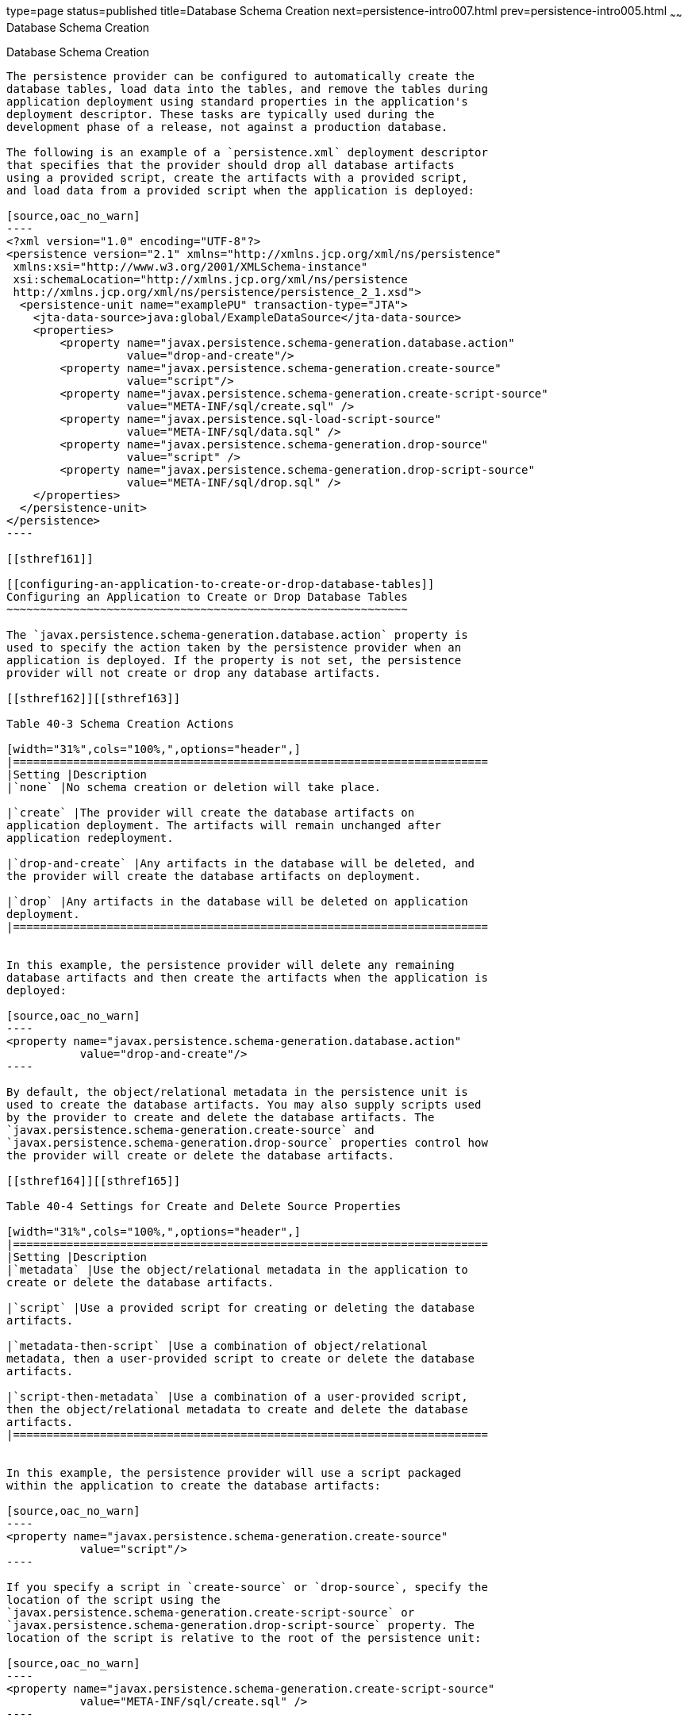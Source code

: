 type=page
status=published
title=Database Schema Creation
next=persistence-intro007.html
prev=persistence-intro005.html
~~~~~~
Database Schema Creation
========================

[[CHDBEGIC]]

[[database-schema-creation]]
Database Schema Creation
------------------------

The persistence provider can be configured to automatically create the
database tables, load data into the tables, and remove the tables during
application deployment using standard properties in the application's
deployment descriptor. These tasks are typically used during the
development phase of a release, not against a production database.

The following is an example of a `persistence.xml` deployment descriptor
that specifies that the provider should drop all database artifacts
using a provided script, create the artifacts with a provided script,
and load data from a provided script when the application is deployed:

[source,oac_no_warn]
----
<?xml version="1.0" encoding="UTF-8"?>
<persistence version="2.1" xmlns="http://xmlns.jcp.org/xml/ns/persistence"
 xmlns:xsi="http://www.w3.org/2001/XMLSchema-instance"
 xsi:schemaLocation="http://xmlns.jcp.org/xml/ns/persistence
 http://xmlns.jcp.org/xml/ns/persistence/persistence_2_1.xsd">
  <persistence-unit name="examplePU" transaction-type="JTA">
    <jta-data-source>java:global/ExampleDataSource</jta-data-source>
    <properties>
        <property name="javax.persistence.schema-generation.database.action"
                  value="drop-and-create"/>
        <property name="javax.persistence.schema-generation.create-source"
                  value="script"/>
        <property name="javax.persistence.schema-generation.create-script-source"
                  value="META-INF/sql/create.sql" />
        <property name="javax.persistence.sql-load-script-source"
                  value="META-INF/sql/data.sql" />
        <property name="javax.persistence.schema-generation.drop-source"
                  value="script" />
        <property name="javax.persistence.schema-generation.drop-script-source"
                  value="META-INF/sql/drop.sql" />
    </properties>
  </persistence-unit>
</persistence>
----

[[sthref161]]

[[configuring-an-application-to-create-or-drop-database-tables]]
Configuring an Application to Create or Drop Database Tables
~~~~~~~~~~~~~~~~~~~~~~~~~~~~~~~~~~~~~~~~~~~~~~~~~~~~~~~~~~~~

The `javax.persistence.schema-generation.database.action` property is
used to specify the action taken by the persistence provider when an
application is deployed. If the property is not set, the persistence
provider will not create or drop any database artifacts.

[[sthref162]][[sthref163]]

Table 40-3 Schema Creation Actions

[width="31%",cols="100%,",options="header",]
|=======================================================================
|Setting |Description
|`none` |No schema creation or deletion will take place.

|`create` |The provider will create the database artifacts on
application deployment. The artifacts will remain unchanged after
application redeployment.

|`drop-and-create` |Any artifacts in the database will be deleted, and
the provider will create the database artifacts on deployment.

|`drop` |Any artifacts in the database will be deleted on application
deployment.
|=======================================================================


In this example, the persistence provider will delete any remaining
database artifacts and then create the artifacts when the application is
deployed:

[source,oac_no_warn]
----
<property name="javax.persistence.schema-generation.database.action"
           value="drop-and-create"/>
----

By default, the object/relational metadata in the persistence unit is
used to create the database artifacts. You may also supply scripts used
by the provider to create and delete the database artifacts. The
`javax.persistence.schema-generation.create-source` and
`javax.persistence.schema-generation.drop-source` properties control how
the provider will create or delete the database artifacts.

[[sthref164]][[sthref165]]

Table 40-4 Settings for Create and Delete Source Properties

[width="31%",cols="100%,",options="header",]
|=======================================================================
|Setting |Description
|`metadata` |Use the object/relational metadata in the application to
create or delete the database artifacts.

|`script` |Use a provided script for creating or deleting the database
artifacts.

|`metadata-then-script` |Use a combination of object/relational
metadata, then a user-provided script to create or delete the database
artifacts.

|`script-then-metadata` |Use a combination of a user-provided script,
then the object/relational metadata to create and delete the database
artifacts.
|=======================================================================


In this example, the persistence provider will use a script packaged
within the application to create the database artifacts:

[source,oac_no_warn]
----
<property name="javax.persistence.schema-generation.create-source"
           value="script"/>
----

If you specify a script in `create-source` or `drop-source`, specify the
location of the script using the
`javax.persistence.schema-generation.create-script-source` or
`javax.persistence.schema-generation.drop-script-source` property. The
location of the script is relative to the root of the persistence unit:

[source,oac_no_warn]
----
<property name="javax.persistence.schema-generation.create-script-source"
           value="META-INF/sql/create.sql" />
----

In the above example, the `create-script-source` is set to a SQL file
called `create.sql` in the `META-INF/sql` directory relative to root of
the persistence unit.

[[sthref166]]

[[loading-data-using-sql-scripts]]
Loading Data Using SQL Scripts
~~~~~~~~~~~~~~~~~~~~~~~~~~~~~~

If you want to populate the database tables with data before the
application loads, specify the location of a load script in the
`javax.persistence.sql-load-script-source property`. The location
specified in this property is relative to the root of the persistence
unit.

In this example, the load script is a file called `data.sql` in the
`META-INF/sql` directory relative to the root of the persistence unit:

[source,oac_no_warn]
----
<property name="javax.persistence.sql-load-script-source"
          value="META-INF/sql/data.sql" />
----
